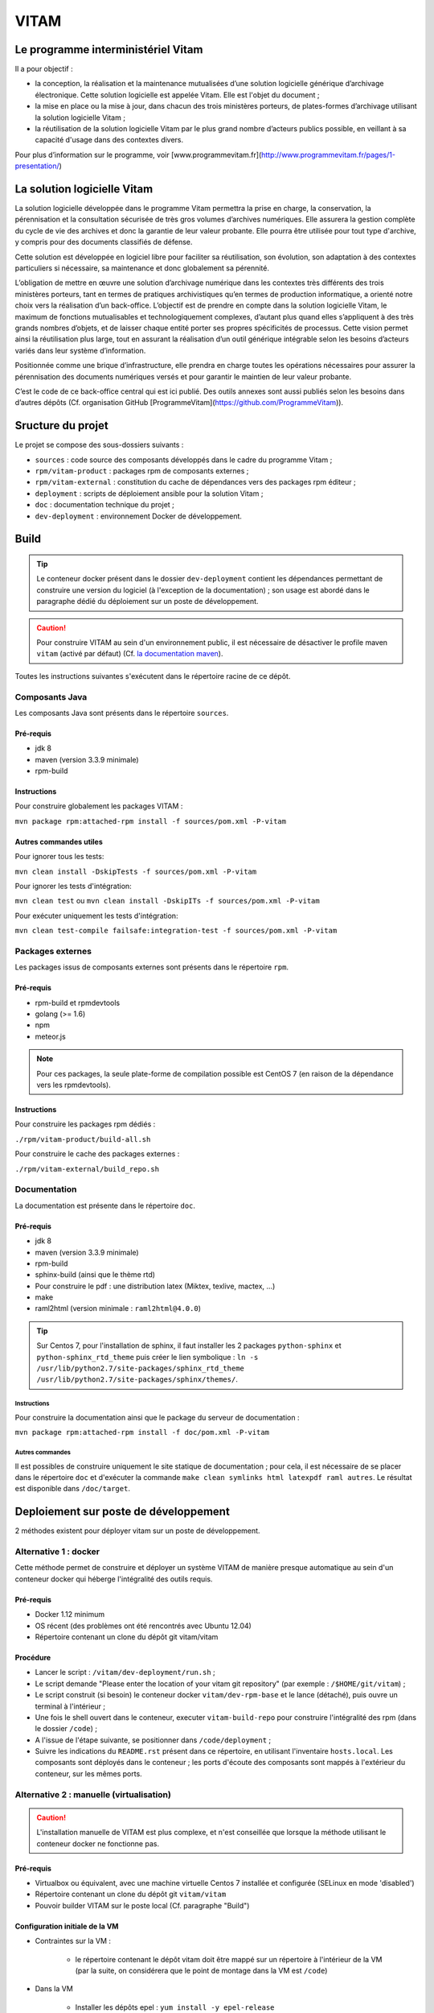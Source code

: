 #####
VITAM
#####

Le programme interministériel Vitam
===================================

Il a pour objectif :

* la conception, la réalisation et la maintenance mutualisées d’une solution logicielle générique d’archivage électronique. Cette solution logicielle est appelée Vitam. Elle est l'objet du document ;
* la mise en place ou la mise à jour, dans chacun des trois ministères porteurs, de plates-formes d’archivage utilisant la solution logicielle Vitam ;
* la réutilisation de la solution logicielle Vitam par le plus grand nombre d’acteurs publics possible, en veillant à sa capacité d'usage dans des contextes divers.

Pour plus d’information sur le programme, voir [www.programmevitam.fr](http://www.programmevitam.fr/pages/1-presentation/)


La solution logicielle Vitam
============================

La solution logicielle développée dans le programme Vitam permettra la prise en charge, la conservation, la pérennisation et la consultation sécurisée de très gros volumes d’archives numériques. Elle assurera la gestion complète du cycle de vie des archives et donc la garantie de leur valeur probante. Elle pourra être utilisée pour tout type d'archive, y compris pour des documents classifiés de défense.

Cette solution est développée en logiciel libre pour faciliter sa réutilisation, son évolution, son adaptation à des contextes particuliers si nécessaire, sa maintenance et donc globalement sa pérennité.

L’obligation de mettre en œuvre une solution d’archivage numérique dans les contextes très différents des trois ministères porteurs, tant en termes de pratiques archivistiques qu’en termes de production informatique, a orienté notre choix vers la réalisation d’un back-office. L’objectif est de prendre en compte dans la solution logicielle Vitam, le maximum de fonctions mutualisables et technologiquement complexes, d’autant plus quand elles s’appliquent à des très grands nombres d’objets, et de laisser chaque entité porter ses propres spécificités de processus. Cette vision permet ainsi la réutilisation plus large, tout en assurant la réalisation d’un outil générique intégrable selon les besoins d’acteurs variés dans leur système d’information.

Positionnée comme une brique d’infrastructure, elle prendra en charge toutes les opérations nécessaires pour assurer la pérennisation des documents numériques versés et pour garantir le maintien de leur valeur probante.

C’est le code de ce back-office central qui est ici publié. Des outils annexes sont aussi publiés selon les besoins dans d’autres dépôts (Cf. organisation GitHub [ProgrammeVitam](https://github.com/ProgrammeVitam)).


Sructure du projet
==================

Le projet se compose des sous-dossiers suivants :

* ``sources`` : code source des composants développés dans le cadre du programme Vitam ;
* ``rpm/vitam-product`` : packages rpm de composants externes ;
* ``rpm/vitam-external`` : constitution du cache de dépendances vers des packages rpm éditeur ;
* ``deployment`` : scripts de déploiement ansible pour la solution Vitam ;
* ``doc`` : documentation technique du projet ;
* ``dev-deployment`` : environnement Docker de développement.


Build
=====

.. tip:: Le conteneur docker présent dans le dossier ``dev-deployment`` contient les dépendances permettant de construire une version du logiciel (à l'exception de la documentation) ; son usage est abordé dans le paragraphe dédié du déploiement sur un poste de développement.

.. caution:: Pour construire VITAM au sein d'un environnement public, il est nécessaire de désactiver le profile maven ``vitam`` (activé par défaut) (Cf. `la documentation maven <https://maven.apache.org/guides/introduction/introduction-to-profiles.html#Deactivating_a_profile>`_).

Toutes les instructions suivantes s'exécutent dans le répertoire racine de ce dépôt.


Composants Java
---------------

Les composants Java sont présents dans le répertoire ``sources``.

Pré-requis
**********

* jdk 8
* maven (version 3.3.9 minimale)
* rpm-build

Instructions
************

Pour construire globalement les packages VITAM :

``mvn package rpm:attached-rpm install -f sources/pom.xml -P-vitam``

Autres commandes utiles
***********************

Pour ignorer tous les tests:

``mvn clean install -DskipTests -f sources/pom.xml -P-vitam``

Pour ignorer les tests d'intégration:

``mvn clean test`` ou ``mvn clean install -DskipITs -f sources/pom.xml -P-vitam``

Pour exécuter uniquement les tests d'intégration:

``mvn clean test-compile failsafe:integration-test -f sources/pom.xml -P-vitam``


Packages externes
-----------------

Les packages issus de composants externes sont présents dans le répertoire ``rpm``.

Pré-requis
**********

* rpm-build et rpmdevtools
* golang (>= 1.6)
* npm
* meteor.js

.. note:: Pour ces packages, la seule plate-forme de compilation possible est CentOS 7 (en raison de la dépendance vers les rpmdevtools).

Instructions
************

Pour construire les packages rpm dédiés :

``./rpm/vitam-product/build-all.sh``

Pour construire le cache des packages externes :

``./rpm/vitam-external/build_repo.sh``


Documentation
-------------

La documentation est présente dans le répertoire ``doc``.

Pré-requis
**********

* jdk 8
* maven (version 3.3.9 minimale)
* rpm-build
* sphinx-build (ainsi que le thème rtd)
* Pour construire le pdf : une distribution latex (Miktex, texlive, mactex, ...)
* make
* raml2html (version minimale : ``raml2html@4.0.0``)

.. tip:: Sur Centos 7, pour l'installation de sphinx, il faut installer les 2 packages ``python-sphinx`` et ``python-sphinx_rtd_theme`` puis créer le lien symbolique : ``ln -s /usr/lib/python2.7/site-packages/sphinx_rtd_theme /usr/lib/python2.7/site-packages/sphinx/themes/``.

Instructions
++++++++++++

Pour construire la documentation ainsi que le package du serveur de documentation :

``mvn package rpm:attached-rpm install -f doc/pom.xml -P-vitam``

Autres commandes
++++++++++++++++

Il est possibles de construire uniquement le site statique de documentation ; pour cela, il est nécessaire de se placer dans le répertoire ``doc`` et d'exécuter la commande ``make clean symlinks html latexpdf raml autres``. Le résultat est disponible dans ``/doc/target``.


Deploiement sur poste de développement
======================================

2 méthodes existent pour déployer vitam sur un poste de développement.


Alternative 1 : docker
----------------------

Cette méthode permet de construire et déployer un système VITAM de manière presque automatique au sein d'un conteneur docker qui héberge l'intégralité des outils requis.

Pré-requis
**********

* Docker 1.12 minimum
* OS récent (des problèmes ont été rencontrés avec Ubuntu 12.04)
* Répertoire contenant un clone du dépôt git vitam/vitam

Procédure
*********

- Lancer le script : ``/vitam/dev-deployment/run.sh`` ;
- Le script demande "Please enter the location of your vitam git repository" (par exemple : ``/$HOME/git/vitam``) ;
- Le script construit (si besoin) le conteneur docker ``vitam/dev-rpm-base`` et le lance (détaché), puis ouvre un terminal à l'intérieur ;
- Une fois le shell ouvert dans le conteneur, executer ``vitam-build-repo`` pour construire l'intégralité des rpm  (dans le dossier ``/code``) ;
- A l'issue de l'étape suivante, se positionner dans ``/code/deployment`` ;
- Suivre les indications du ``README.rst`` présent dans ce répertoire, en utilisant l'inventaire ``hosts.local``. Les composants sont déployés dans le conteneur ; les ports d'écoute des composants sont mappés à l'extérieur du conteneur, sur les mêmes ports.


Alternative 2 : manuelle (virtualisation)
-----------------------------------------

.. caution:: L'installation manuelle de VITAM est plus complexe, et n'est conseillée que lorsque la méthode utilisant le conteneur docker ne fonctionne pas.

Pré-requis
**********

* Virtualbox ou équivalent, avec une machine virtuelle Centos 7 installée et configurée (SELinux en mode 'disabled')
* Répertoire contenant un clone du dépôt git ``vitam/vitam``
* Pouvoir builder VITAM sur le poste local (Cf. paragraphe "Build")


Configuration initiale de la VM
*******************************

* Contraintes sur la VM :

    - le répertoire contenant le dépôt vitam doit être mappé sur un répertoire à l'intérieur de la VM (par la suite, on considérera que le point de montage dans la VM est ``/code``)

* Dans la VM

    - Installer les dépôts epel : ``yum install -y epel-release``
    - Installer ansible : ``yum install -y ansible`` ; valider que la version installée est bien au moins la version 2.1 (``ansible --version``)
     - Installer les dépendances requises pour la construction d'un dépôt : ``yum install -y createrepo initscripts.x86_64``
    - Déclarer un dépôt yum local pointant vers ``/code/target`` ; pour cela, insérer le contenu suivant dans un fichier ``devlocal.repo`` dans le répertoire ``/etc/yum.repos.d`` :
    
    [local]
    name=Local repo
    baseurl=file:///code/target
    enabled=1
    gpgcheck=0
    protect=1

    - Ajouter ``nameserver 127.0.0.1`` au début du fichier resolv.conf (pour permettre la bonne résolution des noms de service Consul)

Procédure
*********

* Sur le poste de développement :

    - Exécuter la compilation des sources et la construction de tous les paquets RPM, tel que défini dans les instructions de build présentes plus haut dans cette page.


* Dans la VM :

	- Se connecter en root dans /code
    - Puis rassembler les fichiers rpm produits dans le répertoire ``target/packages``:
    
    rm -rf target/packages
    mkdir -p target/packages
    find . -name '*.rpm' -type f -exec cp {} target/packages \;

    - Construire l'index du répôt rpm :
    
    createrepo -x '.git/*' .

    - Nettoyer le cache yum pour prendre en compte les modifications de dépôt :
      
    yum clean all

    - Puis valider la liste des rpm présents dans le dépôt local :
      
    yum --disablerepo="*" --enablerepo="local" list available

    - Enfin, se positionner dans le répertoire ``deployment`` et suivre les indications du README.rst présent dans ce répertoire.
      
L'accès aux composants une fois démarrés dépend de la nature de la connexion réseau présentée par la VM (bridge, NAT ou host).


